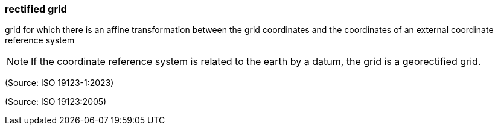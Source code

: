 === rectified grid

grid for which there is an affine transformation between the grid coordinates and the coordinates of an external coordinate reference system

NOTE: If the coordinate reference system is related to the earth by a datum, the grid is a georectified grid.

(Source: ISO 19123-1:2023)

(Source: ISO 19123:2005)


